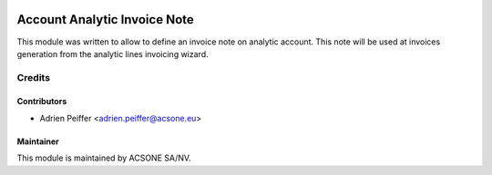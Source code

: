 .. image:: https://img.shields.io/badge/licence-AGPL--3-blue.svg
    :target: http://www.gnu.org/licenses/agpl-3.0-standalone.html
    :alt: License: AGPL-3

=============================
Account Analytic Invoice Note
=============================

This module was written to allow to define an invoice note on analytic account.
This note will be used at invoices generation from the analytic lines invoicing wizard.

Credits
=======

Contributors
------------

* Adrien Peiffer <adrien.peiffer@acsone.eu>

Maintainer
----------

.. image:: https://www.acsone.eu/logo.png
   :alt: ACSONE SA/NV
   :target: http://www.acsone.eu

This module is maintained by ACSONE SA/NV.
